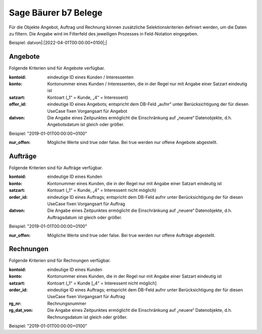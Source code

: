 ﻿Sage Bäurer b7 Belege
=====================

Für die Objekte Angebot, Auftrag und Rechnung können zusätzliche Selektionskriterien definiert werden, um die Daten zu filtern.
Die Angabe wird im Filterfeld des jeweiligen Prozesses in Feld-Notation eingegeben.

Beispiel: datvon|:|2022-04-01T00:00:00+0100|;|


Angebote
--------

Folgende Kriterien sind für Angebote verfügbar.

:kontoid:

	eindeutige ID eines Kunden / Interessenten

:konto:

	Kontonummer eines Kunden / Interessenten, die in der Regel nur mit Angabe einer Satzart eindeutig ist

:satzart:

	Kontoart („1“ = Kunde, „4“ = Interessent)

:offer_id:

	eindeutige ID eines Angebots; entspricht dem DB-Feld „aufnr“ unter Berücksichtigung der für diesen UseCase fixen Vorgangsart für Angebot

:datvon:

	Die Angabe eines Zeitpunktes ermöglicht die Einschränkung auf „neuere“ Datenobjekte, d.h. Angebotsdatum ist gleich oder größer.Beispiel: "2019-01-01T00:00:00+0100"

:nur_offen:

	Mögliche Werte sind true oder false. Bei true werden nur offene Angebote abgestellt.


Aufträge
--------

Folgende Kriterien sind für Aufträge verfügbar.

:kontoid:

	eindeutige ID eines Kunden

:konto:

	Kontonummer eines Kunden, die in der Regel nur mit Angabe einer Satzart eindeutig ist

:satzart:

	Kontoart („1“ = Kunde, „4“ = Interessent nicht möglich)

:order_id:

	eindeutige ID eines Auftrags; entspricht dem DB-Feld aufnr unter Berücksichtigung der für diesen UseCase fixen Vorgangsart für Auftrag

:datvon:

	Die Angabe eines Zeitpunktes ermöglicht die Einschränkung auf „neuere“ Datenobjekte, d.h. Auftragsdatum ist gleich oder größer.Beispiel: "2019-01-01T00:00:00+0100"

:nur_offen:

	Mögliche Werte sind true oder false. Bei true werden nur offene Aufträge abgestellt.


Rechnungen
----------

Folgende Kriterien sind für Rechnungen verfügbar.

:kontoid:

	eindeutige ID eines Kunden

:konto:

	Kontonummer eines Kunden, die in der Regel nur mit Angabe einer Satzart eindeutig ist

:satzart:

	Kontoart („1“ = Kunde [„4“ = Interessent nicht möglich]

:order_id:

	eindeutige ID eines Auftrags; entspricht dem DB-Feld aufnr unter Berücksichtigung der für diesen UseCase fixen Vorgangsart für Auftrag

:rg_nr:

	Rechnungsnummer

:rg_dat_von:

	Die Angabe eines Zeitpunktes ermöglicht die Einschränkung auf „neuere“ Datenobjekte, d.h. Rechnungsdatum ist gleich oder größer.Beispiel: "2019-01-01T00:00:00+0100" 





